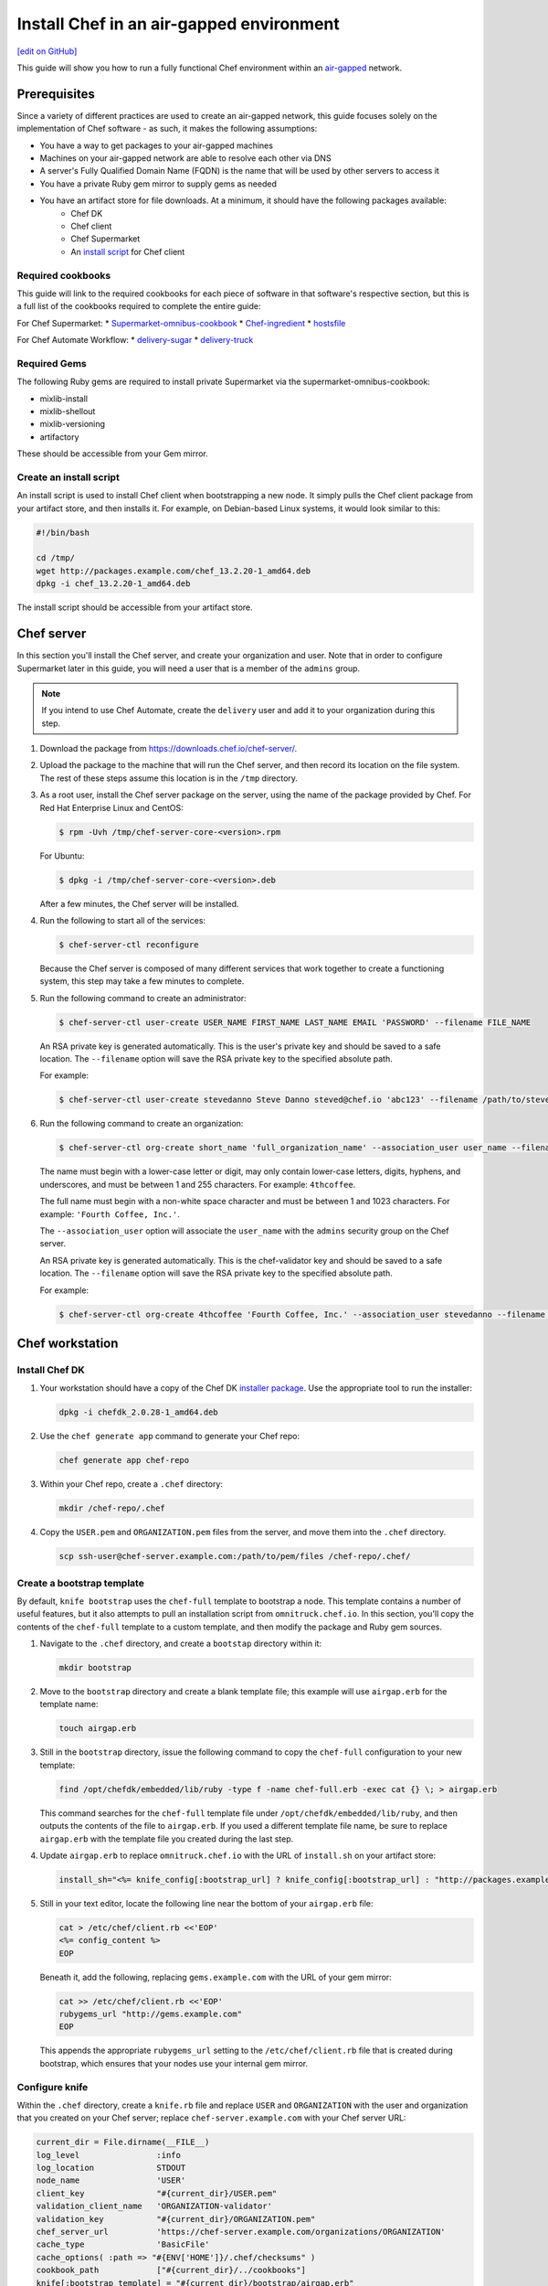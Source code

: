 =====================================================
Install Chef in an air-gapped environment
=====================================================
`[edit on GitHub] <https://github.com/chef/chef-web-docs/blob/master/chef_master/source/install_chef_air_gap.rst>`__

This guide will show you how to run a fully functional Chef environment within an `air-gapped <https://en.wikipedia.org/wiki/Air_gap_(networking)>`__ network.

Prerequisites
=====================================================

Since a variety of different practices are used to create an air-gapped network, this guide focuses solely on the implementation of Chef software - as such, it makes the following assumptions:

* You have a way to get packages to your air-gapped machines
* Machines on your air-gapped network are able to resolve each other via DNS
* A server's Fully Qualified Domain Name (FQDN) is the name that will be used by other servers to access it
* You have a private Ruby gem mirror to supply gems as needed
* You have an artifact store for file downloads. At a minimum, it should have the following packages available:
    * Chef DK
    * Chef client
    * Chef Supermarket
    * An `install script </#create-an-install-script>`__ for Chef client

Required cookbooks
-----------------------------------------------------
This guide will link to the required cookbooks for each piece of software in that software's respective section, but this is a full list of the cookbooks required to complete the entire guide:

For Chef Supermarket:
* `Supermarket-omnibus-cookbook <https://supermarket.chef.io/cookbooks/supermarket-omnibus-cookbook>`_
* `Chef-ingredient <https://supermarket.chef.io/cookbooks/chef-ingredient>`_
* `hostsfile <https://supermarket.chef.io/cookbooks/hostsfile>`_ 

For Chef Automate Workflow:
* `delivery-sugar <https://supermarket.chef.io/cookbooks/delivery-sugar>`_
* `delivery-truck <https://supermarket.chef.io/cookbooks/delivery-truck>`_

Required Gems
-----------------------------------------------------
The following Ruby gems are required to install private Supermarket via the supermarket-omnibus-cookbook:

* mixlib-install
* mixlib-shellout
* mixlib-versioning
* artifactory

These should be accessible from your Gem mirror. 

Create an install script
-----------------------------------------------------
An install script is used to install Chef client when bootstrapping a new node. It simply pulls the Chef client package from your artifact store, and then installs it. For example, on Debian-based Linux systems, it would look similar to this:

.. code-block:: bash

   #!/bin/bash

   cd /tmp/
   wget http://packages.example.com/chef_13.2.20-1_amd64.deb
   dpkg -i chef_13.2.20-1_amd64.deb

The install script should be accessible from your artifact store.

Chef server
=====================================================
In this section you'll install the Chef server, and create your organization and user.  Note that in order to configure Supermarket later in this guide, you will need a user that is a member of the ``admins`` group.

.. note:: If you intend to use Chef Automate, create the ``delivery`` user and add it to your organization during this step.

#. Download the package from https://downloads.chef.io/chef-server/.
#. Upload the package to the machine that will run the Chef server, and then record its location on the file system. The rest of these steps assume this location is in the ``/tmp`` directory.

#. .. tag install_chef_server_install_package

   .. This topic is hooked in globally to install topics for Chef server applications.

   As a root user, install the Chef server package on the server, using the name of the package provided by Chef. For Red Hat Enterprise Linux and CentOS:

   .. code-block:: bash

      $ rpm -Uvh /tmp/chef-server-core-<version>.rpm

   For Ubuntu:

   .. code-block:: bash

      $ dpkg -i /tmp/chef-server-core-<version>.deb

   After a few minutes, the Chef server will be installed.

   .. end_tag

#. Run the following to start all of the services:

   .. code-block:: bash

      $ chef-server-ctl reconfigure

   Because the Chef server is composed of many different services that work together to create a functioning system, this step may take a few minutes to complete.

#. .. tag ctl_chef_server_user_create_admin

   Run the following command to create an administrator:

   .. code-block:: bash

      $ chef-server-ctl user-create USER_NAME FIRST_NAME LAST_NAME EMAIL 'PASSWORD' --filename FILE_NAME

   An RSA private key is generated automatically. This is the user's private key and should be saved to a safe location. The ``--filename`` option will save the RSA private key to the specified absolute path.

   For example:

   .. code-block:: bash

      $ chef-server-ctl user-create stevedanno Steve Danno steved@chef.io 'abc123' --filename /path/to/stevedanno.pem

   .. end_tag

#. .. tag ctl_chef_server_org_create_summary

   Run the following command to create an organization:

   .. code-block:: bash

      $ chef-server-ctl org-create short_name 'full_organization_name' --association_user user_name --filename ORGANIZATION-validator.pem

   The name must begin with a lower-case letter or digit, may only contain lower-case letters, digits, hyphens, and underscores, and must be between 1 and 255 characters. For example: ``4thcoffee``.

   The full name must begin with a non-white space character and must be between 1 and 1023 characters. For example: ``'Fourth Coffee, Inc.'``.

   The ``--association_user`` option will associate the ``user_name`` with the ``admins`` security group on the Chef server.

   An RSA private key is generated automatically. This is the chef-validator key and should be saved to a safe location. The ``--filename`` option will save the RSA private key to the specified absolute path.

   For example:

   .. code-block:: bash

      $ chef-server-ctl org-create 4thcoffee 'Fourth Coffee, Inc.' --association_user stevedanno --filename /path/to/4thcoffee-validator.pem

   .. end_tag

Chef workstation
=====================================================

Install Chef DK
-----------------------------------------------------
#. Your workstation should have a copy of the Chef DK `installer package <https://downloads.chef.io/chefdk>`__. Use the appropriate tool to run the installer:

   .. code-block:: bash

      dpkg -i chefdk_2.0.28-1_amd64.deb

#. Use the ``chef generate app`` command to generate your Chef repo:

   .. code-block:: bash

      chef generate app chef-repo

#. Within your Chef repo, create a ``.chef`` directory:

   .. code-block:: bash

      mkdir /chef-repo/.chef

#. Copy the ``USER.pem`` and ``ORGANIZATION.pem`` files from the server, and move them into the ``.chef`` directory.

   .. code-block:: bash

      scp ssh-user@chef-server.example.com:/path/to/pem/files /chef-repo/.chef/

Create a bootstrap template
-----------------------------------------------------
By default, ``knife bootstrap`` uses the ``chef-full`` template to bootstrap a node. This template contains a number of useful features, but it also attempts to pull an installation script from ``omnitruck.chef.io``. In this section, you'll copy the contents of the ``chef-full`` template to a custom template, and then modify the package and Ruby gem sources.

#. Navigate to the ``.chef`` directory, and create a ``bootstap`` directory within it:

   .. code-block:: bash

      mkdir bootstrap

#. Move to the ``bootstrap`` directory and create a blank template file; this example will use ``airgap.erb`` for the template name:

   .. code-block:: bash

      touch airgap.erb

#. Still in the ``bootstrap`` directory, issue the following command to copy the ``chef-full`` configuration to your new template:

   .. code-block:: bash

      find /opt/chefdk/embedded/lib/ruby -type f -name chef-full.erb -exec cat {} \; > airgap.erb

   This command searches for the ``chef-full`` template file under ``/opt/chefdk/embedded/lib/ruby``, and then outputs the contents of the file to ``airgap.erb``. If you used a different template file name, be sure to replace ``airgap.erb`` with the template file you created during the last step.

#. Update ``airgap.erb`` to replace ``omnitruck.chef.io`` with the URL of ``install.sh`` on your artifact store:

   .. code-block:: ruby

      install_sh="<%= knife_config[:bootstrap_url] ? knife_config[:bootstrap_url] : "http://packages.example.com/install.sh" %>"

#. Still in your text editor, locate the following line near the bottom of your ``airgap.erb`` file:

   .. code-block:: ruby

      cat > /etc/chef/client.rb <<'EOP'
      <%= config_content %>
      EOP

   Beneath it, add the following, replacing ``gems.example.com`` with the URL of your gem mirror:

   .. code-block:: ruby

      cat >> /etc/chef/client.rb <<'EOP'
      rubygems_url "http://gems.example.com"
      EOP

   This appends the appropriate ``rubygems_url`` setting to the ``/etc/chef/client.rb`` file that is created during bootstrap, which ensures that your nodes use your internal gem mirror.

Configure knife
-----------------------------------------------------
Within the ``.chef`` directory, create a ``knife.rb`` file and replace ``USER`` and ``ORGANIZATION`` with the user and organization that you created on your Chef server; replace ``chef-server.example.com`` with your Chef server URL:

.. code-block:: ruby

   current_dir = File.dirname(__FILE__)
   log_level                :info
   log_location             STDOUT
   node_name                'USER'
   client_key               "#{current_dir}/USER.pem"
   validation_client_name   'ORGANIZATION-validator'
   validation_key           "#{current_dir}/ORGANIZATION.pem"
   chef_server_url          'https://chef-server.example.com/organizations/ORGANIZATION'
   cache_type               'BasicFile'
   cache_options( :path => "#{ENV['HOME']}/.chef/checksums" )
   cookbook_path            ["#{current_dir}/../cookbooks"]
   knife[:bootstrap_template] = "#{current_dir}/bootstrap/airgap.erb"

The ``knife[:bootstrap_template]`` option in this example allows you to specify the template that ``knife bootstrap`` will use by default when bootstrapping a node. It should point to your custom template within the ``bootstrap`` directory.

Now that ``knife`` is configured, copy the SSL certificates from your Chef server to your trusted certificates:

.. code-block:: ruby

   knife ssl fetch

Private Supermarket
=====================================================
Private Supermarket allows you to host your own internal version of the `Chef supermarket <https://supermarket.chef.io>`__ within your air-gapped network.

Requirements
-----------------------------------------------------
In this section, you will use a wrapper around the `Supermarket omnibus cookbook <https://supermarket.chef.io/cookbooks/supermarket-omnibus-cookbook>`__ to install private Supermarket. The Supermarket omnibus cookbook depends upon the following cookbooks:

* `Chef ingredient <https://supermarket.chef.io/cookbooks/chef-ingredient>`_ 
* `hostsfile <https://supermarket.chef.io/cookbooks/hostsfile>`_ 

The following Gems must be accessible via your Gem, mirror:

* mixlib-install
* mixlib-shellout
* mixlib-versioning
* artifactory

Your ``cookbooks`` directory must have all three of these cookbooks installed before you will be able to use the Supermarket cookbook wrapper. In addition the necessary cookbooks, a private Chef Supermarket has the following requirements:

* An operational Chef server (version 12.0 or higher) to act as the OAuth 2.0 provider
* A user account on the Chef server with ``admins`` privileges
* A key for the user account on the Chef server
* An x86_64 compatible Linux host with at least 1 GB memory
* System clocks synchronized on the Chef server and Supermarket hosts
* Sufficient disk space to meet project cookbook storage capacity or credentials to store cookbooks in an Amazon Simple Storage Service (S3) bucket

Configure credentials
-----------------------------------------------------

First, you'll configure Chef Identity credentials for Supermarket. Chef Identity is an OAuth 2.0 service packaged with the Chef server, that allows you to use the same credentials to access both server and Supermarket.

#. Log on to the Chef server via SSH and elevate to an admin-level user. If running a multi-node Chef server cluster, log on to the node acting as the primary node in the cluster.
#. Update the ``/etc/opscode/chef-server.rb`` configuration file.

   .. tag config_ocid_application_hash_supermarket

   To define OAuth 2 information for Chef Supermarket, create a Hash similar to:

      .. code-block:: ruby

         oc_id['applications'] ||= {}
         oc_id['applications']['supermarket'] = {
           'redirect_uri' => 'https://supermarket.mycompany.com/auth/chef_oauth2/callback'
         }

   .. end_tag

#. Reconfigure the Chef server.

   .. code-block:: bash

      $ sudo chef-server-ctl reconfigure

#. Retrieve Supermarket's OAuth 2.0 client credentials:

   Depending on your Chef server version and configuration (see :ref:`chef-server.rb <config_rb_server_insecure_addon_compat>`), this can be retrieved via :ref:`chef-server-ctl oc-id-show-app supermarket <ctl_chef_server_oc_id_show_app>` or is located in ``/etc/opscode/oc-id-applications/supermarket.json``:

   .. code-block:: javascript

      {
        "name": "supermarket",
        "uid": "0bad0f2eb04e935718e081fb71asdfec3681c81acb9968a8e1e32451d08b",
        "secret": "17cf1141cc971a10ce307611beda7ffadstr4f1bc98d9f9ca76b9b127879",
        "redirect_uri": "https://supermarket.mycompany.com/auth/chef_oauth2/callback"
      }

Create a Wrapper
-----------------------------------------------------

#. Generate the cookbook:

   .. code-block:: bash

      $ chef generate cookbook my_supermarket_wrapper

#. Change directories into that cookbook:

   .. code-block:: bash

      $ cd my_supermarket_wrapper

#. Defines the wrapper cookbook’s dependency on the ``supermarket-omnibus-cookbook`` cookbook. Open the ``metadata.rb`` file of the newly-created cookbook, and then add the following line:

   .. code-block:: ruby

      depends 'supermarket-omnibus-cookbook'

#. Save and close the ``metadata.rb`` file.

#. Open the ``/recipes/default.rb`` recipe located within the newly-generated cookbook and add the following content:

   .. code-block:: ruby

      include_recipe 'supermarket-omnibus-cookbook'

   This ensures that the ``default.rb`` file in the ``supermarket-omnibus-cookbook`` is run.

Define Attributes
-----------------------------------------------------
Define the attributes for the Chef Supermarket installation and how it connects to the Chef server. One approach would be to hard-code attributes in the wrapper cookbook's ``default.rb`` recipe. A better approach is to place these attributes in a :doc: `data bag </data_bags>`_, and then reference them from the recipe. For example, the data bag could be named ``apps`` and then a data bag item within the data bag could be named ``supermarket``. The following attributes are required:

* ``chef_server_url``: the url for your chef server.
* ``chef_oauth2_app_id``: the Chef Identity uid from ``/etc/opscode/oc-id-applications/supermarket.json``
* ``chef_oauth2_secret``: The Chef Identity secret from ``/etc/opscode/oc-id-applications/supermarket.json``
* ``package_url``: The location of the Supermarket package on your artifact store

To define these attributes, do the following:

#. Open the ``recipes/default.rb`` file and add the following, **before** the ``include_recipe`` line that was added in the previous step. This example uses a data bag named ``apps`` and a data bag item named ``supermarket``:

   .. code-block:: ruby

      app = data_bag_item('apps', 'supermarket')

#. Set the attributes from the data bag:

   .. code-block:: ruby

      node.override['supermarket_omnibus']['chef_server_url'] = app['chef_server_url']
      node.override['supermarket_omnibus']['chef_oauth2_app_id'] = app['chef_oauth2_app_id']
      node.override['supermarket_omnibus']['chef_oauth2_secret'] = app['chef_oauth2_secret']
      node.override['supermarket_omnibus']['package_url'] = app['package_url']

   Note that the ``['package_url']`` setting points to the location of the Supermarket package on your artifact store. When finished, the ``/recipes/default.rb`` file should have code similar to:

   .. code-block:: ruby

      app = data_bag_item('apps', 'supermarket')

      node.override['supermarket_omnibus']['chef_server_url'] = app['chef_server_url']
      node.override['supermarket_omnibus']['chef_oauth2_app_id'] = app['chef_oauth2_app_id']
      node.override['supermarket_omnibus']['chef_oauth2_secret'] = app['chef_oauth2_secret']

      include_recipe 'supermarket-omnibus-cookbook'

   Alternatively, if you chose not to use a data bag to store these values, your ``default.rb`` should look similar to this:

   .. code-block:: ruby

      node.override['supermarket_omnibus']['chef_server_url'] = 'https://chef-server.example.com:443'
      node.override['supermarket_omnibus']['chef_oauth2_app_id'] = '0bad0f2eb04e935718e081fb71asdfec3681c81acb9968a8e1e32451d08b'
      node.override['supermarket_omnibus']['chef_oauth2_secret'] = '17cf1141cc971a10ce307611beda7ffadstr4f1bc98d9f9ca76b9b127879'
      node.override['supermarket_omnibus']['package_url'] = 'http://packages.example.com/supermarket_3.1.22-1_amd64.deb'


      include_recipe 'supermarket-omnibus-cookbook'

#. Save and close the ``recipes/default.rb`` file.

#. Upload all of your cookbooks to the Chef server:

   .. code-block:: ruby

      knife cookbook upload -a

Bootstrap Supermarket
-----------------------------------------------------
Bootstrap the node on which Chef Supermarket is to be installed. For example, to bootstrap a node running Ubuntu on Amazon Web Services (AWS), the command is similar to:

.. code-block:: bash

   $ knife bootstrap ip_address -N supermarket-node -x ubuntu --sudo

where:

* ``-N`` defines the name of the Chef Supermarket node: ``supermarket-node``
* ``-x`` defines the (ssh) user name: ``ubuntu``
* ``--sudo`` ensures that sudo is used while running commands on the node during the bootstrap operation

When the bootstrap operation is finished, do the following:

#. Add the wrapper cookbook's ``/recipes/default.rb`` recipe to the run-list:

   .. code-block:: bash

      $ knife node run_list set supermarket-node recipe[my_supermarket_wrapper::default]

   where ``supermarket-node`` is the name of the node that was just bootstrapped.

#. Start the chef-client on the newly-bootstrapped Chef Supermarket node. For example, using SSH:

   .. code-block:: bash

      $ ssh ubuntu@your-supermarket-node-public-dns

#. After accessing the Chef Supermarket node, run the chef-client:

   .. code-block:: bash

      $ sudo chef-client

Connect to Supermarket
-----------------------------------------------------
To reach the newly spun up private Chef Supermarket, the hostname must be resolvable from a workstation. For production use, the hostname should have a DNS entry in an appropriate domain that is trusted by each user's workstation.

#. Visit the Chef Supermarket hostname in the browser. A private Chef Supermarket will generate and use a self-signed certificate, if a certificate is not supplied as part of the installation process (via the wrapper cookbook).
#. If an SSL notice is shown due to your self-signed certificate while connecting to Chef Supermarket via a web browser, accept the SSL certificate. A trusted SSL certificate should be used for  private Chef Supermarket that is used in production.
#. After opening Chef Supermarket in a web browser, click the **Create Account** link. A prompt to log in to the Chef server is shown. Authorize the Chef Supermarket to use the Chef server account for authentication. **Important:** If you intend to use Supermarket in conjunction with Chef Automate, you should log into to Supermarket as the ``delivery`` user.

.. note:: The redirect URL specified for Chef Identity **MUST** match the fqdn hostname of the Chef Supermarket server. The URI must also be correct: ``/auth/chef_oauth2/callback``. Otherwise, an error message similar to ``The redirect uri included is not valid.`` will be shown.

Configuration updates
-----------------------------------------------------
Knife
+++++++++++++++++++++++++++++++++++++++++++++++++++++
Update the ``knife.rb`` file on your workstation to use your private Supermarket:

.. code-block:: ruby

   knife[:supermarket_site] = 'https://supermarket.example.com'

Berkshelf
+++++++++++++++++++++++++++++++++++++++++++++++++++++
If you're using Berkshelf, update your ``Berksfile`` to replace ``https://supermarket.chef.io`` with the URL of your private Supermarket:

.. code-block:: ruby

   source 'https://supermarket.example.com'

Upload cookbooks to Supermarket
-----------------------------------------------------

To upload new cookbooks to your private Supermarket, use the ``knife cookbook site share`` command on your workstation:

.. code-block:: ruby

   knife cookbook site share chef-ingredient

Chef Automate
=====================================================

Installation
-----------------------------------------------------

#. Upload and install the latest stable Chef Automate package for your operating system from `<https://downloads.chef.io/automate/>`_ on the Chef Automate server machine.

   For Debian:

   .. code-block:: bash

      dpkg -i PATH_TO_AUTOMATE_SERVER_PACKAGE

   For Red Hat Enterprise Linux or CentOS:

   .. code-block:: bash

      rpm -Uvh PATH_TO_AUTOMATE_SERVER_PACKAGE

#. In Chef Automate 0.6.64 and above, you have the option of running the ``preflight-check`` command. This command is optional, but you are encouraged to use it, as it can uncover common environmental problems prior to the actual setup process. For example, there may be required ports that are unavailable, which would have to be rectified prior to setup.

   .. code-block:: bash

      sudo automate-ctl preflight-check

   This triggers a series of validation steps on your system that will be sent to stdout as
   they are run, along with whether they are passing or failing. The end of the
   check will include a report of all failures and remediation steps that you can
   take to fix them.

   .. note:: As shown in the example above, this command requires root user privileges.

   Please refer to the troubleshooting section for more information about the error codes and remediation steps.

#. Ensure that the Chef Automate license file and the ``delivery`` user key you created earlier in the Chef Server setup are located on the Chef Automate server.

#. Run the ``automate-ctl setup`` command with the ``--supermarket-fqdn`` option to specify the URL of your private Supermarket. This command requires root user privileges. 

   .. code-block:: bash

      sudo automate-ctl setup --supermarket-fqdn supermarket.example.com

   ``automate-ctl setup`` automatically prompts for the following information:

   * The full path and file name of your Chef Automate license file. For example: ``/root/automate.license``.

   * The ``delivery`` user key that you created on your Chef server. For example: ``/root/delivery.pem``.

   * The URL of your Chef server, which contains the fully-qualified domain name of the Chef server and the name of the organization you created when you created the ``delivery`` user.

   * The external fully-qualified domain name of the Chef Automate server. This is just the name of the system, not a URL. For example: ``host.4thcoffee.co``.

   *  The name of your enterprise. For example: ``4thcoffee_inc``. Currently, only one enterprise is allowed in Chef Automate.

   .. tag automate_supermarket

   .. note:: To enable Chef Automate to upload cookbooks to a private Supermarket, you have to manually log into the Supermarket server with the ``delivery`` user, and when it prompts you to enable the user for Supermarket, enter ``yes``. Also, you must copy the Supermarket certificate file to ``/etc/delivery/supermarket.crt`` on the Chef Automate server.

   .. end_tag

Once setup of your Chef Automate server completes, you will be prompted to apply the configuration.
This will apply the configuration changes and bring services online, or restart them if you've previously
run setup and applied configuration at that time. You can bypass this prompt by passing in the argument
``--configure`` to the ``setup`` command, which will run it automatically, or pass in ``--no-configure`` to skip it.

.. note:: Your Chef Automate server will not be available for use until you either agree to apply the configuration, or manually run ``sudo automate-ctl reconfigure``.

If you've applied the configuration, you will also be prompted to set up a Chef Automate runner and submit additional information. In addition to installing runners during setup, you can also install push jobs-based build nodes after your Chef Automate setup completes using the command ``sudo automate-ctl install-build-node``. If you need to install additional runners, run ``sudo automate-ctl install-runner``. These commands can be run each time you want to install a new build node or runner. See the next section for installation instructions.

After setup successfully completes and a configuration has been applied, login credentials are reported in the completion output; however, they are also saved to ``/etc/delivery/ENTERPRISE_NAME-admin-credentials``.

If you plan on using the workflow capabilities of Automate, proceed to the next section to setup your build nodes/runners. After they are set up, you can attempt to run an initial application or cookbook change through your Chef Automate server.

For more information about ``automate-ctl`` and how to use it, see :doc:`ctl_automate_server`.

Configure node data collection
------------------------------------------------------------

Configure a Data Collector token in Chef Automate
+++++++++++++++++++++++++++++++++++++++++++++++++++++

All messages sent to Chef Automate are performed over HTTP and are authenticated with a pre-shared key called a ``token.`` Every Chef Automate installation configures a default token by default, but we strongly recommend that you create your own.

To set your own token, add the following to your ``/etc/delivery/delivery.rb`` file:

.. code-block:: ruby

   data_collector['token'] = 'sometokenvalue'

... and then run ``automate-ctl reconfigure``

If you do not configure a token, the default token value is: ``93a49a4f2482c64126f7b6015e6b0f30284287ee4054ff8807fb63d9cbd1c506``


Configure your Chef server to point to Chef Automate
+++++++++++++++++++++++++++++++++++++++++++++++++++++

In addition to forwarding Chef run data to Automate, Chef server will send messages to Chef Automate whenever an action is taken on a Chef server object, such as when a cookbook is uploaded to the Chef server or when a user edits a role.

To enable this feature on Chef Server versions 12.14 and later, channel the token setting through our veil secrets library because the token is considered a secret and, as such, cannot appear in ``/etc/opscode/chef-server.rb``. On Chef Server versions 12.14 and above, you must make the following to change the data collector token:

.. code-block:: ruby

   chef-server-ctl set-secret data_collector token 'TOKEN'
   chef-server-ctl restart nginx

To enable this feature on Chef Server versions 12.13 and earlier, add the following settings to ``/etc/opscode/chef-server.rb`` on the Chef server:

.. code-block:: ruby

   data_collector['root_url'] = 'https://my-automate-server.mycompany.com/data-collector/v0/'
   data_collector['token'] = 'TOKEN'

where ``my-automate-server.mycompany.com`` is the fully-qualified domain name of your Chef Automate server, and
``TOKEN`` is either the default value or the token value you configured in the `prior section <#configure-a-data-collector-token-in-chef-automate>`__.

Save the file and run ``chef-server-ctl reconfigure`` to complete the process.

Additional configuration options include:

 * ``data_collector['timeout']``: timeout in milliseconds to abort an attempt to send a message to the
   Chef Automate server. Default: ``30000``.
 * ``data_collector['http_init_count']``: number of Chef Automate HTTP workers Chef server should start.
   Default: ``25``.
 * ``data_collector['http_max_count']``: maximum number of Chef Automate HTTP workers Chef server should
   allow to exist at any time. Default: ``100``.
 * ``data_collector['http_max_age']``: maximum age a Chef Automate HTTP worker should be allowed to live,
   specified as an Erlang tuple. Default: ``{70, sec}``.
 * ``data_collector['http_cull_interval']``: how often Chef server should cull aged-out Chef Automate
   HTTP workers that have exceeded their ``http_max_age``, specified as an Erlang tuple. Default: ``{1,
   min}``.
 * ``data_collector['http_max_connection_duration']``: maximum duration an HTTP connection is allowed
   to exist before it is terminated, specified as an Erlang tuple. Default: ``{70, sec}``.



